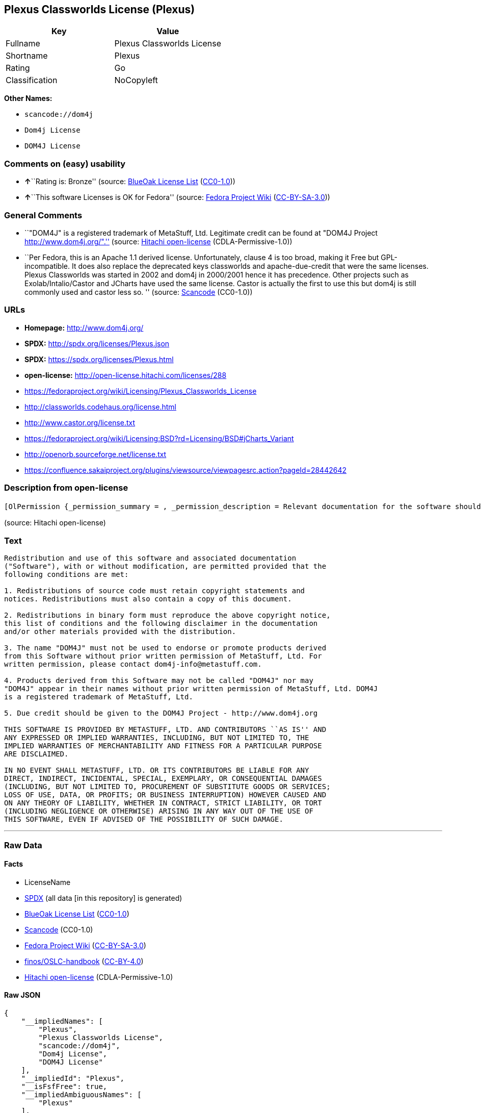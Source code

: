 == Plexus Classworlds License (Plexus)

[cols=",",options="header",]
|===
|Key |Value
|Fullname |Plexus Classworlds License
|Shortname |Plexus
|Rating |Go
|Classification |NoCopyleft
|===

*Other Names:*

* `+scancode://dom4j+`
* `+Dom4j License+`
* `+DOM4J License+`

=== Comments on (easy) usability

* **↑**``Rating is: Bronze'' (source:
https://blueoakcouncil.org/list[BlueOak License List]
(https://raw.githubusercontent.com/blueoakcouncil/blue-oak-list-npm-package/master/LICENSE[CC0-1.0]))
* **↑**``This software Licenses is OK for Fedora'' (source:
https://fedoraproject.org/wiki/Licensing:Main?rd=Licensing[Fedora
Project Wiki]
(https://creativecommons.org/licenses/by-sa/3.0/legalcode[CC-BY-SA-3.0]))

=== General Comments

* ``"DOM4J" is a registered trademark of MetaStuff, Ltd. Legitimate
credit can be found at "DOM4J Project http://www.dom4j.org/".'' (source:
https://github.com/Hitachi/open-license[Hitachi open-license]
(CDLA-Permissive-1.0))
* ``Per Fedora, this is an Apache 1.1 derived license. Unfortunately,
clause 4 is too broad, making it Free but GPL-incompatible. It does also
replace the deprecated keys classworlds and apache-due-credit that were
the same licenses. Plexus Classworlds was started in 2002 and dom4j in
2000/2001 hence it has precedence. Other projects such as
Exolab/Intalio/Castor and JCharts have used the same license. Castor is
actually the first to use this but dom4j is still commonly used and
castor less so. '' (source:
https://github.com/nexB/scancode-toolkit/blob/develop/src/licensedcode/data/licenses/dom4j.yml[Scancode]
(CC0-1.0))

=== URLs

* *Homepage:* http://www.dom4j.org/
* *SPDX:* http://spdx.org/licenses/Plexus.json
* *SPDX:* https://spdx.org/licenses/Plexus.html
* *open-license:* http://open-license.hitachi.com/licenses/288
* https://fedoraproject.org/wiki/Licensing/Plexus_Classworlds_License
* http://classworlds.codehaus.org/license.html
* http://www.castor.org/license.txt
* https://fedoraproject.org/wiki/Licensing:BSD?rd=Licensing/BSD#jCharts_Variant
* http://openorb.sourceforge.net/license.txt
* https://confluence.sakaiproject.org/plugins/viewsource/viewpagesrc.action?pageId=28442642

=== Description from open-license

....
[OlPermission {_permission_summary = , _permission_description = Relevant documentation for the software should be treated in the same way as for the software., _permission_actions = [OlAction {_action_schemaVersion = "0.1", _action_uri = "http://open-license.hitachi.com/actions/1", _action_baseUri = "http://open-license.hitachi.com/", _action_id = "actions/1", _action_name = Use the obtained source code without modification, _action_description = Use the fetched code as it is.},OlAction {_action_schemaVersion = "0.1", _action_uri = "http://open-license.hitachi.com/actions/3", _action_baseUri = "http://open-license.hitachi.com/", _action_id = "actions/3", _action_name = Modify the obtained source code., _action_description = },OlAction {_action_schemaVersion = "0.1", _action_uri = "http://open-license.hitachi.com/actions/4", _action_baseUri = "http://open-license.hitachi.com/", _action_id = "actions/4", _action_name = Using Modified Source Code, _action_description = },OlAction {_action_schemaVersion = "0.1", _action_uri = "http://open-license.hitachi.com/actions/6", _action_baseUri = "http://open-license.hitachi.com/", _action_id = "actions/6", _action_name = Use the retrieved binaries, _action_description = Use the fetched binary as it is.},OlAction {_action_schemaVersion = "0.1", _action_uri = "http://open-license.hitachi.com/actions/8", _action_baseUri = "http://open-license.hitachi.com/", _action_id = "actions/8", _action_name = Use binaries generated from modified source code, _action_description = }], _permission_conditionHead = Nothing},OlPermission {_permission_summary = , _permission_description = Relevant documentation for the software should be treated in the same way as for the software., _permission_actions = [OlAction {_action_schemaVersion = "0.1", _action_uri = "http://open-license.hitachi.com/actions/9", _action_baseUri = "http://open-license.hitachi.com/", _action_id = "actions/9", _action_name = Distribute the obtained source code without modification, _action_description = Redistribute the code as it was obtained},OlAction {_action_schemaVersion = "0.1", _action_uri = "http://open-license.hitachi.com/actions/12", _action_baseUri = "http://open-license.hitachi.com/", _action_id = "actions/12", _action_name = Distribution of Modified Source Code, _action_description = }], _permission_conditionHead = Just (OlConditionTreeAnd [OlConditionTreeLeaf (OlCondition {_condition_schemaVersion = "0.1", _condition_uri = "http://open-license.hitachi.com/conditions/68", _condition_baseUri = "http://open-license.hitachi.com/", _condition_id = "conditions/68", _condition_conditionType = OBLIGATION, _condition_name = Include the copyright notice contained in the software, _condition_description = }),OlConditionTreeLeaf (OlCondition {_condition_schemaVersion = "0.1", _condition_uri = "http://open-license.hitachi.com/conditions/8", _condition_baseUri = "http://open-license.hitachi.com/", _condition_id = "conditions/8", _condition_conditionType = OBLIGATION, _condition_name = Give you a copy of the relevant license., _condition_description = })])},OlPermission {_permission_summary = , _permission_description = Relevant documentation for the software should be treated in the same way as for the software., _permission_actions = [OlAction {_action_schemaVersion = "0.1", _action_uri = "http://open-license.hitachi.com/actions/11", _action_baseUri = "http://open-license.hitachi.com/", _action_id = "actions/11", _action_name = Distribute the fetched binaries, _action_description = Redistribute the fetched binaries as they are},OlAction {_action_schemaVersion = "0.1", _action_uri = "http://open-license.hitachi.com/actions/14", _action_baseUri = "http://open-license.hitachi.com/", _action_id = "actions/14", _action_name = Distribute the generated binaries from modified source code, _action_description = }], _permission_conditionHead = Just (OlConditionTreeLeaf (OlCondition {_condition_schemaVersion = "0.1", _condition_uri = "http://open-license.hitachi.com/conditions/2", _condition_baseUri = "http://open-license.hitachi.com/", _condition_id = "conditions/2", _condition_conditionType = OBLIGATION, _condition_name = Include a copyright notice, list of terms and conditions, and disclaimer in the materials accompanying the distribution, which are included in the license, _condition_description = }))},OlPermission {_permission_summary = , _permission_description = "If you want to use the name "DOM4J". dom4j-info@metastuff.comに連絡して and get permission from MetaStuff, Ltd., _permission_actions = [OlAction {_action_schemaVersion = "0.1", _action_uri = "http://open-license.hitachi.com/actions/29", _action_baseUri = "http://open-license.hitachi.com/", _action_id = "actions/29", _action_name = Use the name to endorse and promote derived products, _action_description = }], _permission_conditionHead = Just (OlConditionTreeLeaf (OlCondition {_condition_schemaVersion = "0.1", _condition_uri = "http://open-license.hitachi.com/conditions/3", _condition_baseUri = "http://open-license.hitachi.com/", _condition_id = "conditions/3", _condition_conditionType = REQUISITE, _condition_name = Get special permission in writing., _condition_description = }))},OlPermission {_permission_summary = , _permission_description = "If you use the name "DOM4J", you have the permission of MetaStuff, Ltd." DOM4J" is a registered trademark of MetaStuff, Ltd., _permission_actions = [OlAction {_action_schemaVersion = "0.1", _action_uri = "http://open-license.hitachi.com/actions/30", _action_baseUri = "http://open-license.hitachi.com/", _action_id = "actions/30", _action_name = Use the name of the product or part of the name of the product from which it was derived, _action_description = }], _permission_conditionHead = Just (OlConditionTreeLeaf (OlCondition {_condition_schemaVersion = "0.1", _condition_uri = "http://open-license.hitachi.com/conditions/3", _condition_baseUri = "http://open-license.hitachi.com/", _condition_id = "conditions/3", _condition_conditionType = REQUISITE, _condition_name = Get special permission in writing., _condition_description = }))}]
....

(source: Hitachi open-license)

=== Text

....
Redistribution and use of this software and associated documentation
("Software"), with or without modification, are permitted provided that the
following conditions are met:

1. Redistributions of source code must retain copyright statements and
notices. Redistributions must also contain a copy of this document.

2. Redistributions in binary form must reproduce the above copyright notice,
this list of conditions and the following disclaimer in the documentation
and/or other materials provided with the distribution.

3. The name "DOM4J" must not be used to endorse or promote products derived
from this Software without prior written permission of MetaStuff, Ltd. For
written permission, please contact dom4j-info@metastuff.com.

4. Products derived from this Software may not be called "DOM4J" nor may
"DOM4J" appear in their names without prior written permission of MetaStuff, Ltd. DOM4J
is a registered trademark of MetaStuff, Ltd.

5. Due credit should be given to the DOM4J Project - http://www.dom4j.org

THIS SOFTWARE IS PROVIDED BY METASTUFF, LTD. AND CONTRIBUTORS ``AS IS'' AND
ANY EXPRESSED OR IMPLIED WARRANTIES, INCLUDING, BUT NOT LIMITED TO, THE
IMPLIED WARRANTIES OF MERCHANTABILITY AND FITNESS FOR A PARTICULAR PURPOSE
ARE DISCLAIMED.

IN NO EVENT SHALL METASTUFF, LTD. OR ITS CONTRIBUTORS BE LIABLE FOR ANY
DIRECT, INDIRECT, INCIDENTAL, SPECIAL, EXEMPLARY, OR CONSEQUENTIAL DAMAGES
(INCLUDING, BUT NOT LIMITED TO, PROCUREMENT OF SUBSTITUTE GOODS OR SERVICES;
LOSS OF USE, DATA, OR PROFITS; OR BUSINESS INTERRUPTION) HOWEVER CAUSED AND
ON ANY THEORY OF LIABILITY, WHETHER IN CONTRACT, STRICT LIABILITY, OR TORT
(INCLUDING NEGLIGENCE OR OTHERWISE) ARISING IN ANY WAY OUT OF THE USE OF
THIS SOFTWARE, EVEN IF ADVISED OF THE POSSIBILITY OF SUCH DAMAGE.

....

'''''

=== Raw Data

==== Facts

* LicenseName
* https://spdx.org/licenses/Plexus.html[SPDX] (all data [in this
repository] is generated)
* https://blueoakcouncil.org/list[BlueOak License List]
(https://raw.githubusercontent.com/blueoakcouncil/blue-oak-list-npm-package/master/LICENSE[CC0-1.0])
* https://github.com/nexB/scancode-toolkit/blob/develop/src/licensedcode/data/licenses/dom4j.yml[Scancode]
(CC0-1.0)
* https://fedoraproject.org/wiki/Licensing:Main?rd=Licensing[Fedora
Project Wiki]
(https://creativecommons.org/licenses/by-sa/3.0/legalcode[CC-BY-SA-3.0])
* https://github.com/finos/OSLC-handbook/blob/master/src/Plexus.yaml[finos/OSLC-handbook]
(https://creativecommons.org/licenses/by/4.0/legalcode[CC-BY-4.0])
* https://github.com/Hitachi/open-license[Hitachi open-license]
(CDLA-Permissive-1.0)

==== Raw JSON

....
{
    "__impliedNames": [
        "Plexus",
        "Plexus Classworlds License",
        "scancode://dom4j",
        "Dom4j License",
        "DOM4J License"
    ],
    "__impliedId": "Plexus",
    "__isFsfFree": true,
    "__impliedAmbiguousNames": [
        "Plexus"
    ],
    "__impliedComments": [
        [
            "Hitachi open-license",
            [
                "\"DOM4J\" is a registered trademark of MetaStuff, Ltd. Legitimate credit can be found at \"DOM4J Project http://www.dom4j.org/\"."
            ]
        ],
        [
            "Scancode",
            [
                "Per Fedora, this is an Apache 1.1 derived license. Unfortunately, clause 4\nis too broad, making it Free but GPL-incompatible. It does also replace the\ndeprecated keys classworlds and apache-due-credit that were the same licenses.\nPlexus Classworlds was started in 2002 and dom4j in 2000/2001 hence it has precedence.\nOther projects such as Exolab/Intalio/Castor and JCharts have used the same license.\nCastor is actually the first to use this but dom4j is still commonly used and castor less so.\n"
            ]
        ]
    ],
    "facts": {
        "LicenseName": {
            "implications": {
                "__impliedNames": [
                    "Plexus"
                ],
                "__impliedId": "Plexus"
            },
            "shortname": "Plexus",
            "otherNames": []
        },
        "SPDX": {
            "isSPDXLicenseDeprecated": false,
            "spdxFullName": "Plexus Classworlds License",
            "spdxDetailsURL": "http://spdx.org/licenses/Plexus.json",
            "_sourceURL": "https://spdx.org/licenses/Plexus.html",
            "spdxLicIsOSIApproved": false,
            "spdxSeeAlso": [
                "https://fedoraproject.org/wiki/Licensing/Plexus_Classworlds_License"
            ],
            "_implications": {
                "__impliedNames": [
                    "Plexus",
                    "Plexus Classworlds License"
                ],
                "__impliedId": "Plexus",
                "__isOsiApproved": false,
                "__impliedURLs": [
                    [
                        "SPDX",
                        "http://spdx.org/licenses/Plexus.json"
                    ],
                    [
                        null,
                        "https://fedoraproject.org/wiki/Licensing/Plexus_Classworlds_License"
                    ]
                ]
            },
            "spdxLicenseId": "Plexus"
        },
        "Fedora Project Wiki": {
            "GPLv2 Compat?": "NO",
            "rating": "Good",
            "Upstream URL": "https://fedoraproject.org/wiki/Licensing/Plexus_Classworlds_License",
            "GPLv3 Compat?": "NO",
            "Short Name": "Plexus",
            "licenseType": "license",
            "_sourceURL": "https://fedoraproject.org/wiki/Licensing:Main?rd=Licensing",
            "Full Name": "Plexus Classworlds License",
            "FSF Free?": "Yes",
            "_implications": {
                "__impliedNames": [
                    "Plexus Classworlds License"
                ],
                "__isFsfFree": true,
                "__impliedAmbiguousNames": [
                    "Plexus"
                ],
                "__impliedJudgement": [
                    [
                        "Fedora Project Wiki",
                        {
                            "tag": "PositiveJudgement",
                            "contents": "This software Licenses is OK for Fedora"
                        }
                    ]
                ]
            }
        },
        "Scancode": {
            "otherUrls": [
                "http://classworlds.codehaus.org/license.html",
                "http://www.castor.org/license.txt",
                "https://fedoraproject.org/wiki/Licensing/Plexus_Classworlds_License",
                "https://fedoraproject.org/wiki/Licensing:BSD?rd=Licensing/BSD#jCharts_Variant",
                "http://openorb.sourceforge.net/license.txt",
                "https://confluence.sakaiproject.org/plugins/viewsource/viewpagesrc.action?pageId=28442642"
            ],
            "homepageUrl": "http://www.dom4j.org/",
            "shortName": "Dom4j License",
            "textUrls": null,
            "text": "Redistribution and use of this software and associated documentation\n(\"Software\"), with or without modification, are permitted provided that the\nfollowing conditions are met:\n\n1. Redistributions of source code must retain copyright statements and\nnotices. Redistributions must also contain a copy of this document.\n\n2. Redistributions in binary form must reproduce the above copyright notice,\nthis list of conditions and the following disclaimer in the documentation\nand/or other materials provided with the distribution.\n\n3. The name \"DOM4J\" must not be used to endorse or promote products derived\nfrom this Software without prior written permission of MetaStuff, Ltd. For\nwritten permission, please contact dom4j-info@metastuff.com.\n\n4. Products derived from this Software may not be called \"DOM4J\" nor may\n\"DOM4J\" appear in their names without prior written permission of MetaStuff, Ltd. DOM4J\nis a registered trademark of MetaStuff, Ltd.\n\n5. Due credit should be given to the DOM4J Project - http://www.dom4j.org\n\nTHIS SOFTWARE IS PROVIDED BY METASTUFF, LTD. AND CONTRIBUTORS ``AS IS'' AND\nANY EXPRESSED OR IMPLIED WARRANTIES, INCLUDING, BUT NOT LIMITED TO, THE\nIMPLIED WARRANTIES OF MERCHANTABILITY AND FITNESS FOR A PARTICULAR PURPOSE\nARE DISCLAIMED.\n\nIN NO EVENT SHALL METASTUFF, LTD. OR ITS CONTRIBUTORS BE LIABLE FOR ANY\nDIRECT, INDIRECT, INCIDENTAL, SPECIAL, EXEMPLARY, OR CONSEQUENTIAL DAMAGES\n(INCLUDING, BUT NOT LIMITED TO, PROCUREMENT OF SUBSTITUTE GOODS OR SERVICES;\nLOSS OF USE, DATA, OR PROFITS; OR BUSINESS INTERRUPTION) HOWEVER CAUSED AND\nON ANY THEORY OF LIABILITY, WHETHER IN CONTRACT, STRICT LIABILITY, OR TORT\n(INCLUDING NEGLIGENCE OR OTHERWISE) ARISING IN ANY WAY OUT OF THE USE OF\nTHIS SOFTWARE, EVEN IF ADVISED OF THE POSSIBILITY OF SUCH DAMAGE.\n\n",
            "category": "Permissive",
            "osiUrl": null,
            "owner": "dom4j",
            "_sourceURL": "https://github.com/nexB/scancode-toolkit/blob/develop/src/licensedcode/data/licenses/dom4j.yml",
            "key": "dom4j",
            "name": "Dom4j License",
            "spdxId": "Plexus",
            "notes": "Per Fedora, this is an Apache 1.1 derived license. Unfortunately, clause 4\nis too broad, making it Free but GPL-incompatible. It does also replace the\ndeprecated keys classworlds and apache-due-credit that were the same licenses.\nPlexus Classworlds was started in 2002 and dom4j in 2000/2001 hence it has precedence.\nOther projects such as Exolab/Intalio/Castor and JCharts have used the same license.\nCastor is actually the first to use this but dom4j is still commonly used and castor less so.\n",
            "_implications": {
                "__impliedNames": [
                    "scancode://dom4j",
                    "Dom4j License",
                    "Plexus"
                ],
                "__impliedId": "Plexus",
                "__impliedComments": [
                    [
                        "Scancode",
                        [
                            "Per Fedora, this is an Apache 1.1 derived license. Unfortunately, clause 4\nis too broad, making it Free but GPL-incompatible. It does also replace the\ndeprecated keys classworlds and apache-due-credit that were the same licenses.\nPlexus Classworlds was started in 2002 and dom4j in 2000/2001 hence it has precedence.\nOther projects such as Exolab/Intalio/Castor and JCharts have used the same license.\nCastor is actually the first to use this but dom4j is still commonly used and castor less so.\n"
                        ]
                    ]
                ],
                "__impliedCopyleft": [
                    [
                        "Scancode",
                        "NoCopyleft"
                    ]
                ],
                "__calculatedCopyleft": "NoCopyleft",
                "__impliedText": "Redistribution and use of this software and associated documentation\n(\"Software\"), with or without modification, are permitted provided that the\nfollowing conditions are met:\n\n1. Redistributions of source code must retain copyright statements and\nnotices. Redistributions must also contain a copy of this document.\n\n2. Redistributions in binary form must reproduce the above copyright notice,\nthis list of conditions and the following disclaimer in the documentation\nand/or other materials provided with the distribution.\n\n3. The name \"DOM4J\" must not be used to endorse or promote products derived\nfrom this Software without prior written permission of MetaStuff, Ltd. For\nwritten permission, please contact dom4j-info@metastuff.com.\n\n4. Products derived from this Software may not be called \"DOM4J\" nor may\n\"DOM4J\" appear in their names without prior written permission of MetaStuff, Ltd. DOM4J\nis a registered trademark of MetaStuff, Ltd.\n\n5. Due credit should be given to the DOM4J Project - http://www.dom4j.org\n\nTHIS SOFTWARE IS PROVIDED BY METASTUFF, LTD. AND CONTRIBUTORS ``AS IS'' AND\nANY EXPRESSED OR IMPLIED WARRANTIES, INCLUDING, BUT NOT LIMITED TO, THE\nIMPLIED WARRANTIES OF MERCHANTABILITY AND FITNESS FOR A PARTICULAR PURPOSE\nARE DISCLAIMED.\n\nIN NO EVENT SHALL METASTUFF, LTD. OR ITS CONTRIBUTORS BE LIABLE FOR ANY\nDIRECT, INDIRECT, INCIDENTAL, SPECIAL, EXEMPLARY, OR CONSEQUENTIAL DAMAGES\n(INCLUDING, BUT NOT LIMITED TO, PROCUREMENT OF SUBSTITUTE GOODS OR SERVICES;\nLOSS OF USE, DATA, OR PROFITS; OR BUSINESS INTERRUPTION) HOWEVER CAUSED AND\nON ANY THEORY OF LIABILITY, WHETHER IN CONTRACT, STRICT LIABILITY, OR TORT\n(INCLUDING NEGLIGENCE OR OTHERWISE) ARISING IN ANY WAY OUT OF THE USE OF\nTHIS SOFTWARE, EVEN IF ADVISED OF THE POSSIBILITY OF SUCH DAMAGE.\n\n",
                "__impliedURLs": [
                    [
                        "Homepage",
                        "http://www.dom4j.org/"
                    ],
                    [
                        null,
                        "http://classworlds.codehaus.org/license.html"
                    ],
                    [
                        null,
                        "http://www.castor.org/license.txt"
                    ],
                    [
                        null,
                        "https://fedoraproject.org/wiki/Licensing/Plexus_Classworlds_License"
                    ],
                    [
                        null,
                        "https://fedoraproject.org/wiki/Licensing:BSD?rd=Licensing/BSD#jCharts_Variant"
                    ],
                    [
                        null,
                        "http://openorb.sourceforge.net/license.txt"
                    ],
                    [
                        null,
                        "https://confluence.sakaiproject.org/plugins/viewsource/viewpagesrc.action?pageId=28442642"
                    ]
                ]
            }
        },
        "Hitachi open-license": {
            "permissionsStr": "[OlPermission {_permission_summary = , _permission_description = Relevant documentation for the software should be treated in the same way as for the software., _permission_actions = [OlAction {_action_schemaVersion = \"0.1\", _action_uri = \"http://open-license.hitachi.com/actions/1\", _action_baseUri = \"http://open-license.hitachi.com/\", _action_id = \"actions/1\", _action_name = Use the obtained source code without modification, _action_description = Use the fetched code as it is.},OlAction {_action_schemaVersion = \"0.1\", _action_uri = \"http://open-license.hitachi.com/actions/3\", _action_baseUri = \"http://open-license.hitachi.com/\", _action_id = \"actions/3\", _action_name = Modify the obtained source code., _action_description = },OlAction {_action_schemaVersion = \"0.1\", _action_uri = \"http://open-license.hitachi.com/actions/4\", _action_baseUri = \"http://open-license.hitachi.com/\", _action_id = \"actions/4\", _action_name = Using Modified Source Code, _action_description = },OlAction {_action_schemaVersion = \"0.1\", _action_uri = \"http://open-license.hitachi.com/actions/6\", _action_baseUri = \"http://open-license.hitachi.com/\", _action_id = \"actions/6\", _action_name = Use the retrieved binaries, _action_description = Use the fetched binary as it is.},OlAction {_action_schemaVersion = \"0.1\", _action_uri = \"http://open-license.hitachi.com/actions/8\", _action_baseUri = \"http://open-license.hitachi.com/\", _action_id = \"actions/8\", _action_name = Use binaries generated from modified source code, _action_description = }], _permission_conditionHead = Nothing},OlPermission {_permission_summary = , _permission_description = Relevant documentation for the software should be treated in the same way as for the software., _permission_actions = [OlAction {_action_schemaVersion = \"0.1\", _action_uri = \"http://open-license.hitachi.com/actions/9\", _action_baseUri = \"http://open-license.hitachi.com/\", _action_id = \"actions/9\", _action_name = Distribute the obtained source code without modification, _action_description = Redistribute the code as it was obtained},OlAction {_action_schemaVersion = \"0.1\", _action_uri = \"http://open-license.hitachi.com/actions/12\", _action_baseUri = \"http://open-license.hitachi.com/\", _action_id = \"actions/12\", _action_name = Distribution of Modified Source Code, _action_description = }], _permission_conditionHead = Just (OlConditionTreeAnd [OlConditionTreeLeaf (OlCondition {_condition_schemaVersion = \"0.1\", _condition_uri = \"http://open-license.hitachi.com/conditions/68\", _condition_baseUri = \"http://open-license.hitachi.com/\", _condition_id = \"conditions/68\", _condition_conditionType = OBLIGATION, _condition_name = Include the copyright notice contained in the software, _condition_description = }),OlConditionTreeLeaf (OlCondition {_condition_schemaVersion = \"0.1\", _condition_uri = \"http://open-license.hitachi.com/conditions/8\", _condition_baseUri = \"http://open-license.hitachi.com/\", _condition_id = \"conditions/8\", _condition_conditionType = OBLIGATION, _condition_name = Give you a copy of the relevant license., _condition_description = })])},OlPermission {_permission_summary = , _permission_description = Relevant documentation for the software should be treated in the same way as for the software., _permission_actions = [OlAction {_action_schemaVersion = \"0.1\", _action_uri = \"http://open-license.hitachi.com/actions/11\", _action_baseUri = \"http://open-license.hitachi.com/\", _action_id = \"actions/11\", _action_name = Distribute the fetched binaries, _action_description = Redistribute the fetched binaries as they are},OlAction {_action_schemaVersion = \"0.1\", _action_uri = \"http://open-license.hitachi.com/actions/14\", _action_baseUri = \"http://open-license.hitachi.com/\", _action_id = \"actions/14\", _action_name = Distribute the generated binaries from modified source code, _action_description = }], _permission_conditionHead = Just (OlConditionTreeLeaf (OlCondition {_condition_schemaVersion = \"0.1\", _condition_uri = \"http://open-license.hitachi.com/conditions/2\", _condition_baseUri = \"http://open-license.hitachi.com/\", _condition_id = \"conditions/2\", _condition_conditionType = OBLIGATION, _condition_name = Include a copyright notice, list of terms and conditions, and disclaimer in the materials accompanying the distribution, which are included in the license, _condition_description = }))},OlPermission {_permission_summary = , _permission_description = \"If you want to use the name \"DOM4J\". dom4j-info@metastuff.comã«é£çµ¡ãã¦ and get permission from MetaStuff, Ltd., _permission_actions = [OlAction {_action_schemaVersion = \"0.1\", _action_uri = \"http://open-license.hitachi.com/actions/29\", _action_baseUri = \"http://open-license.hitachi.com/\", _action_id = \"actions/29\", _action_name = Use the name to endorse and promote derived products, _action_description = }], _permission_conditionHead = Just (OlConditionTreeLeaf (OlCondition {_condition_schemaVersion = \"0.1\", _condition_uri = \"http://open-license.hitachi.com/conditions/3\", _condition_baseUri = \"http://open-license.hitachi.com/\", _condition_id = \"conditions/3\", _condition_conditionType = REQUISITE, _condition_name = Get special permission in writing., _condition_description = }))},OlPermission {_permission_summary = , _permission_description = \"If you use the name \"DOM4J\", you have the permission of MetaStuff, Ltd.\" DOM4J\" is a registered trademark of MetaStuff, Ltd., _permission_actions = [OlAction {_action_schemaVersion = \"0.1\", _action_uri = \"http://open-license.hitachi.com/actions/30\", _action_baseUri = \"http://open-license.hitachi.com/\", _action_id = \"actions/30\", _action_name = Use the name of the product or part of the name of the product from which it was derived, _action_description = }], _permission_conditionHead = Just (OlConditionTreeLeaf (OlCondition {_condition_schemaVersion = \"0.1\", _condition_uri = \"http://open-license.hitachi.com/conditions/3\", _condition_baseUri = \"http://open-license.hitachi.com/\", _condition_id = \"conditions/3\", _condition_conditionType = REQUISITE, _condition_name = Get special permission in writing., _condition_description = }))}]",
            "notices": [
                {
                    "content": "the software is provided by the copyright holders and contributors \"as-is\" and without any warranties of any kind, either express or implied, including, but not limited to, implied warranties of merchantability and fitness for a particular purpose. The warranties include, but are not limited to, the implied warranties of commercial applicability and fitness for a particular purpose.",
                    "description": "There is no guarantee."
                },
                {
                    "content": "Neither the copyright owner nor any contributor, for any cause whatsoever, shall be liable for damages, regardless of how caused, and regardless of whether the liability is based on contract, strict liability, or tort (including negligence), even if they have been advised of the possibility of such damages arising from the use of the software, and even if they have been advised of the possibility of such damages. for any direct, indirect, incidental, special, punitive, or consequential damages (including, but not limited to, compensation for procurement of substitute goods or services, loss of use, loss of data, loss of profits, or business interruption). It shall not be defeated."
                }
            ],
            "_sourceURL": "http://open-license.hitachi.com/licenses/288",
            "content": "Copyright 2001-2005 (C) MetaStuff, Ltd. \r\nAll Rights Reserved. \r\n\r\nRedistribution and use of this software and \r\nassociated documentation (\"Software\"), with \r\nor without modification, are permitted provided \r\nthat the following conditions are met: \r\n\r\n1. Redistributions of source code must retain \r\n   copyright statements and notices. Redistributions \r\n   must also contain a copy of this document. \r\n2. Redistributions in binary form must reproduce \r\n   the above copyright notice, this list of conditions \r\n   and the following disclaimer in the documentation \r\n   and/or other materials provided with the distribution. \r\n3. The name \"DOM4J\" must not be used to endorse or promote \r\n   products derived from this Software without prior written \r\n   permission of MetaStuff, Ltd. For written permission, \r\n   please contact dom4j-info@metastuff.com. \r\n4. Products derived from this Software may not be called \r\n   \"DOM4J\" nor may \"DOM4J\" appear in their names without \r\n   prior written permission of MetaStuff, Ltd. DOM4J is a \r\n   registered trademark of MetaStuff, Ltd. \r\n5. Due credit should be given to the DOM4J Project \r\n   http://www.dom4j.org/ \r\n\r\nTHIS SOFTWARE IS PROVIDED BY METASTUFF, LTD. AND CONTRIBUTORS \r\n\"AS IS\" AND ANY EXPRESSED OR IMPLIED WARRANTIES, INCLUDING, \r\nBUT NOT LIMITED TO, THE IMPLIED WARRANTIES OF MERCHANTABILITY \r\nAND FITNESS FOR A PARTICULAR PURPOSE ARE DISCLAIMED. IN NO \r\nEVENT SHALL METASTUFF, LTD. OR ITS CONTRIBUTORS BE LIABLE FOR \r\nANY DIRECT, INDIRECT, INCIDENTAL, SPECIAL, EXEMPLARY, OR \r\nCONSEQUENTIAL DAMAGES (INCLUDING, BUT NOT LIMITED TO, PROCUREMENT \r\nOF SUBSTITUTE GOODS OR SERVICES; LOSS OF USE, DATA, OR PROFITS; \r\nOR BUSINESS INTERRUPTION) HOWEVER CAUSED AND ON ANY THEORY OF \r\n LIABILITY, WHETHER IN CONTRACT, STRICT LIABILITY, OR TORT \r\n(INCLUDING NEGLIGENCE OR OTHERWISE) ARISING IN ANY WAY OUT \r\nOF THE USE OF THIS SOFTWARE, EVEN IF ADVISED OF THE POSSIBILITY \r\nOF SUCH DAMAGE.",
            "name": "DOM4J License",
            "permissions": [
                {
                    "actions": [
                        {
                            "name": "Use the obtained source code without modification",
                            "description": "Use the fetched code as it is."
                        },
                        {
                            "name": "Modify the obtained source code."
                        },
                        {
                            "name": "Using Modified Source Code"
                        },
                        {
                            "name": "Use the retrieved binaries",
                            "description": "Use the fetched binary as it is."
                        },
                        {
                            "name": "Use binaries generated from modified source code"
                        }
                    ],
                    "conditions": null,
                    "description": "Relevant documentation for the software should be treated in the same way as for the software."
                },
                {
                    "actions": [
                        {
                            "name": "Distribute the obtained source code without modification",
                            "description": "Redistribute the code as it was obtained"
                        },
                        {
                            "name": "Distribution of Modified Source Code"
                        }
                    ],
                    "conditions": {
                        "AND": [
                            {
                                "name": "Include the copyright notice contained in the software",
                                "type": "OBLIGATION"
                            },
                            {
                                "name": "Give you a copy of the relevant license.",
                                "type": "OBLIGATION"
                            }
                        ]
                    },
                    "description": "Relevant documentation for the software should be treated in the same way as for the software."
                },
                {
                    "actions": [
                        {
                            "name": "Distribute the fetched binaries",
                            "description": "Redistribute the fetched binaries as they are"
                        },
                        {
                            "name": "Distribute the generated binaries from modified source code"
                        }
                    ],
                    "conditions": {
                        "name": "Include a copyright notice, list of terms and conditions, and disclaimer in the materials accompanying the distribution, which are included in the license",
                        "type": "OBLIGATION"
                    },
                    "description": "Relevant documentation for the software should be treated in the same way as for the software."
                },
                {
                    "actions": [
                        {
                            "name": "Use the name to endorse and promote derived products"
                        }
                    ],
                    "conditions": {
                        "name": "Get special permission in writing.",
                        "type": "REQUISITE"
                    },
                    "description": "\"If you want to use the name \"DOM4J\". dom4j-info@metastuff.comã«é£çµ¡ãã¦ and get permission from MetaStuff, Ltd."
                },
                {
                    "actions": [
                        {
                            "name": "Use the name of the product or part of the name of the product from which it was derived"
                        }
                    ],
                    "conditions": {
                        "name": "Get special permission in writing.",
                        "type": "REQUISITE"
                    },
                    "description": "\"If you use the name \"DOM4J\", you have the permission of MetaStuff, Ltd.\" DOM4J\" is a registered trademark of MetaStuff, Ltd."
                }
            ],
            "_implications": {
                "__impliedNames": [
                    "DOM4J License"
                ],
                "__impliedComments": [
                    [
                        "Hitachi open-license",
                        [
                            "\"DOM4J\" is a registered trademark of MetaStuff, Ltd. Legitimate credit can be found at \"DOM4J Project http://www.dom4j.org/\"."
                        ]
                    ]
                ],
                "__impliedText": "Copyright 2001-2005 (C) MetaStuff, Ltd. \r\nAll Rights Reserved. \r\n\r\nRedistribution and use of this software and \r\nassociated documentation (\"Software\"), with \r\nor without modification, are permitted provided \r\nthat the following conditions are met: \r\n\r\n1. Redistributions of source code must retain \r\n   copyright statements and notices. Redistributions \r\n   must also contain a copy of this document. \r\n2. Redistributions in binary form must reproduce \r\n   the above copyright notice, this list of conditions \r\n   and the following disclaimer in the documentation \r\n   and/or other materials provided with the distribution. \r\n3. The name \"DOM4J\" must not be used to endorse or promote \r\n   products derived from this Software without prior written \r\n   permission of MetaStuff, Ltd. For written permission, \r\n   please contact dom4j-info@metastuff.com. \r\n4. Products derived from this Software may not be called \r\n   \"DOM4J\" nor may \"DOM4J\" appear in their names without \r\n   prior written permission of MetaStuff, Ltd. DOM4J is a \r\n   registered trademark of MetaStuff, Ltd. \r\n5. Due credit should be given to the DOM4J Project \r\n   http://www.dom4j.org/ \r\n\r\nTHIS SOFTWARE IS PROVIDED BY METASTUFF, LTD. AND CONTRIBUTORS \r\n\"AS IS\" AND ANY EXPRESSED OR IMPLIED WARRANTIES, INCLUDING, \r\nBUT NOT LIMITED TO, THE IMPLIED WARRANTIES OF MERCHANTABILITY \r\nAND FITNESS FOR A PARTICULAR PURPOSE ARE DISCLAIMED. IN NO \r\nEVENT SHALL METASTUFF, LTD. OR ITS CONTRIBUTORS BE LIABLE FOR \r\nANY DIRECT, INDIRECT, INCIDENTAL, SPECIAL, EXEMPLARY, OR \r\nCONSEQUENTIAL DAMAGES (INCLUDING, BUT NOT LIMITED TO, PROCUREMENT \r\nOF SUBSTITUTE GOODS OR SERVICES; LOSS OF USE, DATA, OR PROFITS; \r\nOR BUSINESS INTERRUPTION) HOWEVER CAUSED AND ON ANY THEORY OF \r\n LIABILITY, WHETHER IN CONTRACT, STRICT LIABILITY, OR TORT \r\n(INCLUDING NEGLIGENCE OR OTHERWISE) ARISING IN ANY WAY OUT \r\nOF THE USE OF THIS SOFTWARE, EVEN IF ADVISED OF THE POSSIBILITY \r\nOF SUCH DAMAGE.",
                "__impliedURLs": [
                    [
                        "open-license",
                        "http://open-license.hitachi.com/licenses/288"
                    ]
                ]
            },
            "description": "\"DOM4J\" is a registered trademark of MetaStuff, Ltd. Legitimate credit can be found at \"DOM4J Project http://www.dom4j.org/\"."
        },
        "BlueOak License List": {
            "BlueOakRating": "Bronze",
            "url": "https://spdx.org/licenses/Plexus.html",
            "isPermissive": true,
            "_sourceURL": "https://blueoakcouncil.org/list",
            "name": "Plexus Classworlds License",
            "id": "Plexus",
            "_implications": {
                "__impliedNames": [
                    "Plexus",
                    "Plexus Classworlds License"
                ],
                "__impliedJudgement": [
                    [
                        "BlueOak License List",
                        {
                            "tag": "PositiveJudgement",
                            "contents": "Rating is: Bronze"
                        }
                    ]
                ],
                "__impliedCopyleft": [
                    [
                        "BlueOak License List",
                        "NoCopyleft"
                    ]
                ],
                "__calculatedCopyleft": "NoCopyleft",
                "__impliedURLs": [
                    [
                        "SPDX",
                        "https://spdx.org/licenses/Plexus.html"
                    ]
                ]
            }
        },
        "finos/OSLC-handbook": {
            "terms": [
                {
                    "termUseCases": [
                        "UB",
                        "MB",
                        "US",
                        "MS"
                    ],
                    "termSeeAlso": null,
                    "termDescription": "Provide copy of license",
                    "termComplianceNotes": "For binary distributions, this information must be provided in âthe documentation and/or other materials provided with the distributionâ",
                    "termType": "condition"
                },
                {
                    "termUseCases": [
                        "UB",
                        "MB",
                        "US",
                        "MS"
                    ],
                    "termSeeAlso": null,
                    "termDescription": "Provide copyright notice",
                    "termComplianceNotes": "For binary distributions, this information must be provided in âthe documentation and/or other materials provided with the distributionâ",
                    "termType": "condition"
                },
                {
                    "termUseCases": [
                        "MB",
                        "MS"
                    ],
                    "termSeeAlso": null,
                    "termDescription": "Name of project cannot be used for derived products without permission",
                    "termComplianceNotes": null,
                    "termType": "condition"
                }
            ],
            "_sourceURL": "https://github.com/finos/OSLC-handbook/blob/master/src/Plexus.yaml",
            "name": "Plexus Classworlds License",
            "nameFromFilename": "Plexus",
            "notes": "This license also includes a clause that states, \"due credit should be given\" to the copyright holder, but given the non-obligatory nature of \"should\", this is not considered a requirement.",
            "_implications": {
                "__impliedNames": [
                    "Plexus",
                    "Plexus Classworlds License"
                ]
            },
            "licenseId": [
                "Plexus",
                "Plexus Classworlds License"
            ]
        }
    },
    "__impliedJudgement": [
        [
            "BlueOak License List",
            {
                "tag": "PositiveJudgement",
                "contents": "Rating is: Bronze"
            }
        ],
        [
            "Fedora Project Wiki",
            {
                "tag": "PositiveJudgement",
                "contents": "This software Licenses is OK for Fedora"
            }
        ]
    ],
    "__impliedCopyleft": [
        [
            "BlueOak License List",
            "NoCopyleft"
        ],
        [
            "Scancode",
            "NoCopyleft"
        ]
    ],
    "__calculatedCopyleft": "NoCopyleft",
    "__isOsiApproved": false,
    "__impliedText": "Redistribution and use of this software and associated documentation\n(\"Software\"), with or without modification, are permitted provided that the\nfollowing conditions are met:\n\n1. Redistributions of source code must retain copyright statements and\nnotices. Redistributions must also contain a copy of this document.\n\n2. Redistributions in binary form must reproduce the above copyright notice,\nthis list of conditions and the following disclaimer in the documentation\nand/or other materials provided with the distribution.\n\n3. The name \"DOM4J\" must not be used to endorse or promote products derived\nfrom this Software without prior written permission of MetaStuff, Ltd. For\nwritten permission, please contact dom4j-info@metastuff.com.\n\n4. Products derived from this Software may not be called \"DOM4J\" nor may\n\"DOM4J\" appear in their names without prior written permission of MetaStuff, Ltd. DOM4J\nis a registered trademark of MetaStuff, Ltd.\n\n5. Due credit should be given to the DOM4J Project - http://www.dom4j.org\n\nTHIS SOFTWARE IS PROVIDED BY METASTUFF, LTD. AND CONTRIBUTORS ``AS IS'' AND\nANY EXPRESSED OR IMPLIED WARRANTIES, INCLUDING, BUT NOT LIMITED TO, THE\nIMPLIED WARRANTIES OF MERCHANTABILITY AND FITNESS FOR A PARTICULAR PURPOSE\nARE DISCLAIMED.\n\nIN NO EVENT SHALL METASTUFF, LTD. OR ITS CONTRIBUTORS BE LIABLE FOR ANY\nDIRECT, INDIRECT, INCIDENTAL, SPECIAL, EXEMPLARY, OR CONSEQUENTIAL DAMAGES\n(INCLUDING, BUT NOT LIMITED TO, PROCUREMENT OF SUBSTITUTE GOODS OR SERVICES;\nLOSS OF USE, DATA, OR PROFITS; OR BUSINESS INTERRUPTION) HOWEVER CAUSED AND\nON ANY THEORY OF LIABILITY, WHETHER IN CONTRACT, STRICT LIABILITY, OR TORT\n(INCLUDING NEGLIGENCE OR OTHERWISE) ARISING IN ANY WAY OUT OF THE USE OF\nTHIS SOFTWARE, EVEN IF ADVISED OF THE POSSIBILITY OF SUCH DAMAGE.\n\n",
    "__impliedURLs": [
        [
            "SPDX",
            "http://spdx.org/licenses/Plexus.json"
        ],
        [
            null,
            "https://fedoraproject.org/wiki/Licensing/Plexus_Classworlds_License"
        ],
        [
            "SPDX",
            "https://spdx.org/licenses/Plexus.html"
        ],
        [
            "Homepage",
            "http://www.dom4j.org/"
        ],
        [
            null,
            "http://classworlds.codehaus.org/license.html"
        ],
        [
            null,
            "http://www.castor.org/license.txt"
        ],
        [
            null,
            "https://fedoraproject.org/wiki/Licensing:BSD?rd=Licensing/BSD#jCharts_Variant"
        ],
        [
            null,
            "http://openorb.sourceforge.net/license.txt"
        ],
        [
            null,
            "https://confluence.sakaiproject.org/plugins/viewsource/viewpagesrc.action?pageId=28442642"
        ],
        [
            "open-license",
            "http://open-license.hitachi.com/licenses/288"
        ]
    ]
}
....

==== Dot Cluster Graph

../dot/Plexus.svg